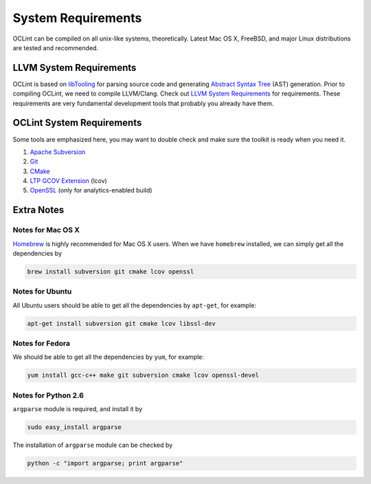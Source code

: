System Requirements
===================

OCLint can be compiled on all unix-like systems, theoretically. Latest Mac OS X, FreeBSD, and major Linux distributions are tested and recommended.

LLVM System Requirements
------------------------

OCLint is based on `libTooling`_ for parsing source code and generating `Abstract Syntax Tree`_ (AST) generation. Prior to compiling OCLint, we need to compile LLVM/Clang. Check out `LLVM System Requirements`_ for requirements. These requirements are very fundamental development tools that probably you already have them.

OCLint System Requirements
--------------------------

Some tools are emphasized here, you may want to double check and make sure the toolkit is ready when you need it.

#. `Apache Subversion`_
#. `Git`_
#. `CMake`_
#. `LTP GCOV Extension`_ (lcov)
#. `OpenSSL`_ (only for analytics-enabled build)

Extra Notes
-----------

Notes for Mac OS X
^^^^^^^^^^^^^^^^^^

`Homebrew`_ is highly recommended for Mac OS X users. When we have ``homebrew`` installed, we can simply get all the dependencies by

.. code-block:: bash

    brew install subversion git cmake lcov openssl

Notes for Ubuntu
^^^^^^^^^^^^^^^^

All Ubuntu users should be able to get all the dependencies by ``apt-get``, for example:

.. code-block:: bash

    apt-get install subversion git cmake lcov libssl-dev

Notes for Fedora
^^^^^^^^^^^^^^^^

We should be able to get all the dependencies by ``yum``, for example:

.. code-block:: bash

    yum install gcc-c++ make git subversion cmake lcov openssl-devel

Notes for Python 2.6
^^^^^^^^^^^^^^^^^^^^

``argparse`` module is required, and install it by

.. code-block:: bash

    sudo easy_install argparse

The installation of ``argparse`` module can be checked by

.. code-block:: bash

    python -c "import argparse; print argparse"

.. _libTooling: http://clang.llvm.org/docs/LibTooling.html
.. _Abstract Syntax Tree: http://en.wikipedia.org/wiki/Abstract_syntax_tree
.. _LLVM System Requirements: http://llvm.org/docs/GettingStarted.html#requirements
.. _Apache Subversion: http://subversion.apache.org/
.. _Git: http://git-scm.com/
.. _CMake: http://www.cmake.org/
.. _LTP GCOV Extension: http://ltp.sourceforge.net/coverage/lcov.php
.. _Homebrew: http://mxcl.github.com/homebrew/
.. _OpenSSL: https://www.openssl.org/
